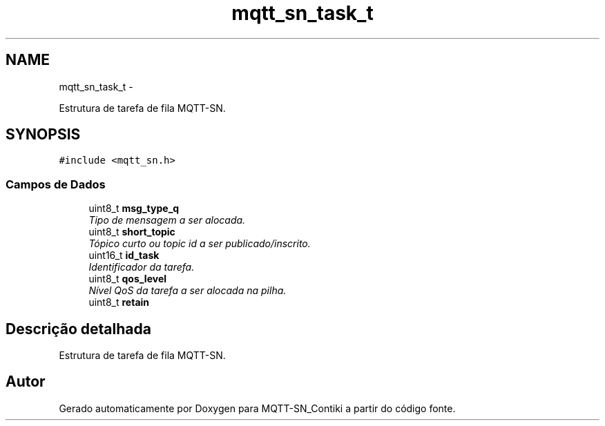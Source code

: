 .TH "mqtt_sn_task_t" 3 "Domingo, 4 de Setembro de 2016" "Version 1.0" "MQTT-SN_Contiki" \" -*- nroff -*-
.ad l
.nh
.SH NAME
mqtt_sn_task_t \- 
.PP
Estrutura de tarefa de fila MQTT-SN\&.  

.SH SYNOPSIS
.br
.PP
.PP
\fC#include <mqtt_sn\&.h>\fP
.SS "Campos de Dados"

.in +1c
.ti -1c
.RI "uint8_t \fBmsg_type_q\fP"
.br
.RI "\fITipo de mensagem a ser alocada\&. \fP"
.ti -1c
.RI "uint8_t \fBshort_topic\fP"
.br
.RI "\fITópico curto ou topic id a ser publicado/inscrito\&. \fP"
.ti -1c
.RI "uint16_t \fBid_task\fP"
.br
.RI "\fIIdentificador da tarefa\&. \fP"
.ti -1c
.RI "uint8_t \fBqos_level\fP"
.br
.RI "\fINível QoS da tarefa a ser alocada na pilha\&. \fP"
.ti -1c
.RI "uint8_t \fBretain\fP"
.br
.in -1c
.SH "Descrição detalhada"
.PP 
Estrutura de tarefa de fila MQTT-SN\&. 

.SH "Autor"
.PP 
Gerado automaticamente por Doxygen para MQTT-SN_Contiki a partir do código fonte\&.
